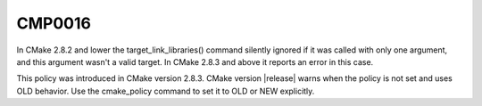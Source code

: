 CMP0016
-------

.. cmake-policy:: CMP0016

In CMake 2.8.2 and lower the target_link_libraries() command silently
ignored if it was called with only one argument, and this argument
wasn't a valid target.  In CMake 2.8.3 and above it reports an error
in this case.

This policy was introduced in CMake version 2.8.3.  CMake version
|release| warns when the policy is not set and uses OLD behavior.  Use
the cmake_policy command to set it to OLD or NEW explicitly.
